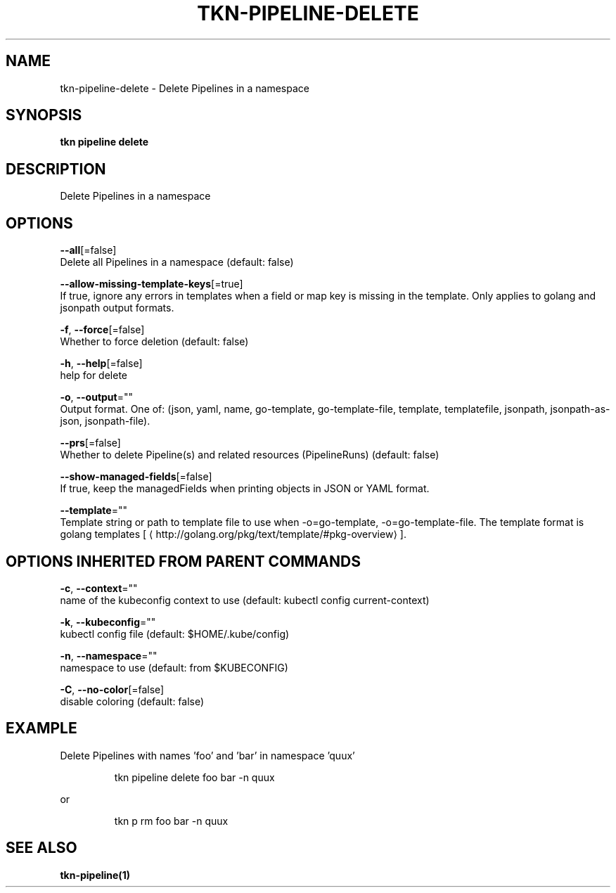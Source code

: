 .TH "TKN\-PIPELINE\-DELETE" "1" "" "Auto generated by spf13/cobra" "" 
.nh
.ad l


.SH NAME
.PP
tkn\-pipeline\-delete \- Delete Pipelines in a namespace


.SH SYNOPSIS
.PP
\fBtkn pipeline delete\fP


.SH DESCRIPTION
.PP
Delete Pipelines in a namespace


.SH OPTIONS
.PP
\fB\-\-all\fP[=false]
    Delete all Pipelines in a namespace (default: false)

.PP
\fB\-\-allow\-missing\-template\-keys\fP[=true]
    If true, ignore any errors in templates when a field or map key is missing in the template. Only applies to golang and jsonpath output formats.

.PP
\fB\-f\fP, \fB\-\-force\fP[=false]
    Whether to force deletion (default: false)

.PP
\fB\-h\fP, \fB\-\-help\fP[=false]
    help for delete

.PP
\fB\-o\fP, \fB\-\-output\fP=""
    Output format. One of: (json, yaml, name, go\-template, go\-template\-file, template, templatefile, jsonpath, jsonpath\-as\-json, jsonpath\-file).

.PP
\fB\-\-prs\fP[=false]
    Whether to delete Pipeline(s) and related resources (PipelineRuns) (default: false)

.PP
\fB\-\-show\-managed\-fields\fP[=false]
    If true, keep the managedFields when printing objects in JSON or YAML format.

.PP
\fB\-\-template\fP=""
    Template string or path to template file to use when \-o=go\-template, \-o=go\-template\-file. The template format is golang templates [
\[la]http://golang.org/pkg/text/template/#pkg-overview\[ra]].


.SH OPTIONS INHERITED FROM PARENT COMMANDS
.PP
\fB\-c\fP, \fB\-\-context\fP=""
    name of the kubeconfig context to use (default: kubectl config current\-context)

.PP
\fB\-k\fP, \fB\-\-kubeconfig\fP=""
    kubectl config file (default: $HOME/.kube/config)

.PP
\fB\-n\fP, \fB\-\-namespace\fP=""
    namespace to use (default: from $KUBECONFIG)

.PP
\fB\-C\fP, \fB\-\-no\-color\fP[=false]
    disable coloring (default: false)


.SH EXAMPLE
.PP
Delete Pipelines with names 'foo' and 'bar' in namespace 'quux'

.PP
.RS

.nf
tkn pipeline delete foo bar \-n quux

.fi
.RE

.PP
or

.PP
.RS

.nf
tkn p rm foo bar \-n quux

.fi
.RE


.SH SEE ALSO
.PP
\fBtkn\-pipeline(1)\fP
